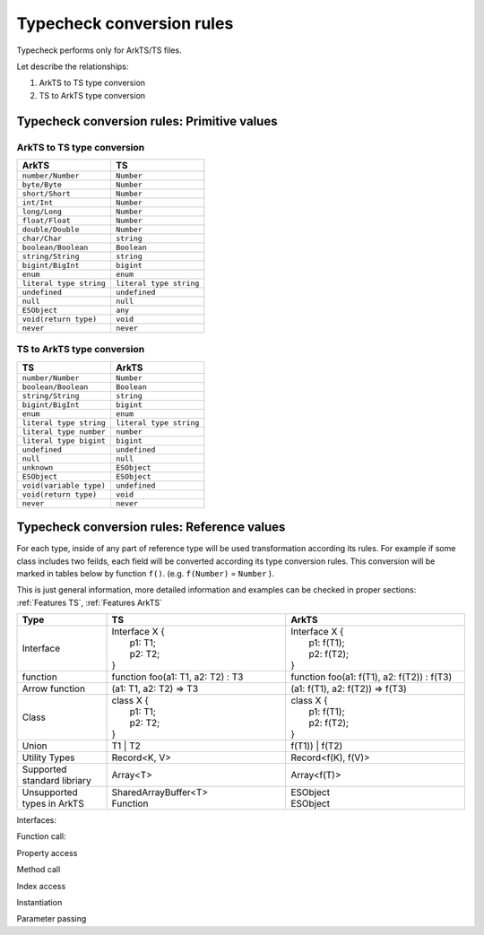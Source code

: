 ..
    Copyright (c) 2025 Huawei Device Co., Ltd.
    Licensed under the Apache License, Version 2.0 (the "License");
    you may not use this file except in compliance with the License.
    You may obtain a copy of the License at
    http://www.apache.org/licenses/LICENSE-2.0
    Unless required by applicable law or agreed to in writing, software
    distributed under the License is distributed on an "AS IS" BASIS,
    WITHOUT WARRANTIES OR CONDITIONS OF ANY KIND, either express or implied.
    See the License for the specific language governing permissions and
    limitations under the License.

.. _Typecheck conversion rules:

++++++++++++++++++++++++++
Typecheck conversion rules
++++++++++++++++++++++++++

Typecheck performs only for ArkTS/TS files.

Let describe the relationships:

1. ArkTS to TS type conversion
2. TS to ArkTS type conversion

.. _Typecheck conversion rules. Primitive values:

Typecheck conversion rules: Primitive values
--------------------------------------------

ArkTS to TS type conversion
==========================================

+-------------------------+-------------------------+
| ArkTS                   | TS                      |
+=========================+=========================+
| ``number/Number``       | ``Number``              |
+-------------------------+-------------------------+
| ``byte/Byte``           | ``Number``              |
+-------------------------+-------------------------+
| ``short/Short``         | ``Number``              |
+-------------------------+-------------------------+
| ``int/Int``             | ``Number``              |
+-------------------------+-------------------------+
| ``long/Long``           | ``Number``              |
+-------------------------+-------------------------+
| ``float/Float``         | ``Number``              |
+-------------------------+-------------------------+
| ``double/Double``       | ``Number``              |
+-------------------------+-------------------------+
| ``char/Char``           | ``string``              |
+-------------------------+-------------------------+
| ``boolean/Boolean``     | ``Boolean``             |
+-------------------------+-------------------------+
| ``string/String``       | ``string``              |
+-------------------------+-------------------------+
| ``bigint/BigInt``       | ``bigint``              |
+-------------------------+-------------------------+
| ``enum``                | ``enum``                |
+-------------------------+-------------------------+
| ``literal type string`` | ``literal type string`` |
+-------------------------+-------------------------+
| ``undefined``           | ``undefined``           |
+-------------------------+-------------------------+
| ``null``                | ``null``                |
+-------------------------+-------------------------+
| ``ESObject``            | ``any``                 |
+-------------------------+-------------------------+
| ``void(return type)``   | ``void``                |
+-------------------------+-------------------------+
| ``never``               | ``never``               |
+-------------------------+-------------------------+

TS to ArkTS type conversion
============================

+--------------------------+-------------------------+
| TS                       | ArkTS                   |
+==========================+=========================+
| ``number/Number``        | ``Number``              |
+--------------------------+-------------------------+
| ``boolean/Boolean``      | ``Boolean``             |
+--------------------------+-------------------------+
| ``string/String``        | ``string``              |
+--------------------------+-------------------------+
| ``bigint/BigInt``        | ``bigint``              |
+--------------------------+-------------------------+
| ``enum``                 | ``enum``                |
+--------------------------+-------------------------+
| ``literal type string``  | ``literal type string`` |
+--------------------------+-------------------------+
| ``literal type number``  | ``number``              |
+--------------------------+-------------------------+
| ``literal type bigint``  | ``bigint``              |
+--------------------------+-------------------------+
| ``undefined``            | ``undefined``           |
+--------------------------+-------------------------+
| ``null``                 | ``null``                |
+--------------------------+-------------------------+
| ``unknown``              | ``ESObject``            |
+--------------------------+-------------------------+
| ``ESObject``             | ``ESObject``            |
+--------------------------+-------------------------+
| ``void(variable type)``  | ``undefined``           |
+--------------------------+-------------------------+
| ``void(return type)``    |  ``void``               |
+--------------------------+-------------------------+
| ``never``                | ``never``               |
+--------------------------+-------------------------+

.. _Typecheck conversion rules. Reference values:

Typecheck conversion rules: Reference values
--------------------------------------------

For each type, inside of any part of reference type will be used transformation
according its rules. For example if some class includes two feilds, each field will be
converted according its type conversion rules. This conversion will be marked in
tables below by function ``f()``. (e.g. ``f(Number)`` = ``Number`` ).

This is just general information, more detailed information and examples can be checked in
proper sections: :ref:`Features TS`, :ref:`Features ArkTS`

.. list-table::
  :align: center
  :header-rows: 1
  :widths: 20 40 40

  * - **Type**
    - **TS**
    - **ArkTS**
  * - | Interface
    - | Interface X {
      |   p1: T1;
      |   p2: T2;
      | }
    - | Interface X {
      |   p1: f(T1);
      |   p2: f(T2);
      | }
  * - | function
    - | function foo(a1: T1, a2: T2) : T3
    - | function foo(a1: f(T1), a2: f(T2)) : f(T3)
  * - | Arrow function
    - | (a1: T1, a2: T2) => T3
    - | (a1: f(T1), a2: f(T2)) => f(T3)
  * - | Class
    - | class X {
      |   p1: T1;
      |   p2: T2;
      | }
    - | class X {
      |   p1: f(T1);
      |   p2: f(T2);
      | }
  * - | Union
    - | T1 | T2
    - | f(T1)) | f(T2)
  * - | Utility Types
    - | Record<K, V>
    - | Record<f(K), f(V)>
  * - | Supported standard libriary
    - | Array<T>
    - | Array<f(T)>
  * - | Unsupported types in ArkTS
    - | SharedArrayBuffer<T>
      | Function
    - | ESObject
      | ESObject

Interfaces:

.. code-block:: typescript
  :linenos:

  // file1.ts TS
  export type MyString = string;
  export type MyCallBack = (x: number) => void;
  export interface MyInface {
      data: number
  }
  export class MyClass implements MyInface {
      data: number = 0;
  }

  export type MyFunction = Function;

.. code-block:: typescript
  :linenos:

  // file2.ets ArkTS
  import {MyString, MyCallBack, MyInface, MyClass, MyFunction} from "file1";

  let a: MyString = "123"; // OK
  let b: MyCallBack = (x: number) => {}; // OK
  let c: MyInface = new MyClass(); // OK
  let d: MyClass = new MyClass(); // OK
  let e: MyFunction = 0;  // OK, `Function` missing in ArkTS2.0 so it is ESObject
  let f: MyInface = {data: 0};  // OK

  function foo(x: MyString, y: MyCallBack, z: MyInface, t: MyClass) {}
  foo(a, b, c, d); // OK

  function bar(u: string, v: (x: number) => void) {}
  bar(a, b);  // CTE, need to add expilcit cast to static types
  bar(a as string, b as (x: number) => void);  // ok

Function call:

.. code-block:: typescript
  :linenos:

  // file1.ts TS
  // The parameter type is primitive
  export function foo(a1: string, a2: number) {}

  //The parameter type is a reference type
  export class MyClass {}
  export function bar(a1: MyClass) {}
  export function runCallBack(cb: (msg: string | number) => void) {
      cb("123");
      cb(123);
  }
  export function testMyFunction(x: Function) {}

  export interface MyInface {
      data: number;
  }
  export function testMyInterface(iface: MyInface) {}
  export let obj: MyInface = {data: 0};

.. code-block:: typescript
  :linenos:

  // file2.ets ArkTS
  import {foo, MyClass, bar, runCallBack, testMyFunction, testMyInterface, obj} from "file1"
  foo(); // CTE, parameter type does not match
  foo(1, 2); // CTE, parameter type does not match
  foo("1", 2);  // OK

  bar(null); // CTE, parameter type does not match
  bar(new MyClass()); // OK

  runCallBack(); // CTE, parameter type does not match
  runCallBack((msg: number) =>{}); // CTE, parameter type does not match
  runCallBack((msg: string) =>{}); // CTE, parameter type does not match
  runCallBack((msg: string | number) => {});  // OK

  testMyFunction (new MyClass()); // OK, because the parameter type is mapped to ESObject

  testMyInterface(obj); // OK
  testMyInterface ({data:0}); // CTE, cannot create object of type ESObject

Property access

.. code-block:: typescript
  :linenos:

  // file1.ts TS
  interface MyInface {
      name: string;
  }

  export class MyClass {
      age: number = 0;
      info: MyInface = {name: ""};
      id: Function = () => {};
  }

.. code-block:: typescript
  :linenos:

  // file2.ets ArkTS
  import {MyClass} from "file1"

  let a = new MyClass();

  a.age = 1; // OK
  let b = a.age; //OK
  a.agg; // CTE

  a.info.name = "Allen"; // OK
  console.log(a.info.name);  // OK
  a.info.NAME ; // CTE

  let c = a.id;  // OK
  console.log(a.id);  // OK
  a.id =123; // OK, because the id type is mapped to ESObject

Method call

.. code-block:: typescript
  :linenos:

  // file1.ts TS
  export class MyClass {
      foo(a: number): void {}
      cb: (c: string) => void = (c: string) => {}
      test(t: Function): void {}
  }

.. code-block:: typescript
  :linenos:

  // file2.ets ArkTS
  import {MyClass} from "file1"

  let a = new MyClass();

  a.foo("123"); // CTE
  a.foo(123);  // OK

  a.cb("123");  // OK
  a.cb(123); // CTE

  a.test("123"); // OK, because the parameter type is mapped to ESObject
  a.test(123); // OK, because the parameter type is mapped to ESObject

Index access

.. code-block:: typescript
  :linenos:

  // file1.ts TS
  export interface MyInface {
      data: number;
  }
  export class MyClass implements MyInface {
      data: number = 0;
      name: string = "";
  }
  export let xx: Array<number> = [0, 1, 2];
  export let yy: Array<Function>;
  export let zz: Array<MyInface>;
  export let tt: Array<MyClass>;

.. code-block:: typescript
  :linenos:

  // file2.ets ArkTS
  import {xx, yy} from "file1";

  xx[3] = 3  // OK
  xx[4] = "4"; // CTE

  yy[0] =3; // OK, because the element type is mapped to ESObject
  yy[1] = "5"; // OK, because the element type is mapped to ESObject

  zz[0] ={data:0}; // OK

  tt[0] = new MyClass();  // OK
  tt[1] = {data:0}; // CTE
  tt[2] = {data:0, name: "12"}; // ok

Instantiation

.. code-block:: typescript
  :linenos:

  // file1.ts TS
  // The constructor parameter type is primitive type
  export class A {
      constructor(arg: number) {}
  }
  // The constructor parameter type is a reference type
  export class B {
      constructor(arg: A) {}
  }
  export interface CC {
      data: number;
  }

  export class C implements CC {
      data: number = 0;
  }
  export class D {
      constructor(arg: CC) {}
  }
  export class E {
      constructor(arg: Function) {}
  }

.. code-block:: typescript
  :linenos:

  // file2.ets ArkTS
  import {A, B, C, D, E} from "file1"

  new A(); // CTE
  new A(1);  // OK

  new B(); // CTE
  new B(new A());  // OK
  let a = new A();
  new B(a);  // OK

  new C(); // OK
  new C(1); // CTE

  new D({data:0}); // OK
  new D(new C());  // OK

  new E(); // CTE
  new E(1); // OK, because the element type is mapped to ESObject
  new E(() => {}) // OK

Parameter passing

.. code-block:: typescript
  :linenos:

  // file1.ts TS
  export function dynFoo(arg: number) {}
  export function dynBar(arg: Function) {}
  export function dynCallCb(arg: (x: number) => void) {}
  export interface MyInface {
      data: number;
  }
  export class MyClass {}
  export function dynHandleMyInface(x: MyInface) {}
  export function dynHandleMyClass(x: MyClass) {}

  export let dynNum = 1;
  export let dynCb: (x: number) => void = (x: number) => {}
  export let dynMyInface: MyInface = {data: 0};
  export let dynMyClass = new MyClass();

.. code-block:: typescript
  :linenos:

  // file2.ets ArkTS
  import {...} from "file1"
  dynFoo(dynNum);  // OK
  dynBar(dynFoo);  // OK
  dynCallCb(dynCb); // OK
  dynHandleMyInface(dynMyInface);  // OK
  dynHandleMyClass(dynMyClass);  // OK

  function foo(arg: number) {}
  function fooDyn(arg: ESObject) {}
  function callCb(arg: (x: number) => void) {}
  function callCbDyn(arg: ESObject) {}
  function handleMyInface(x: MyInface) {}
  function handleMyInfaceDyn(x: ESObject) {}
  function handleMyClass(x: MyClass) {}
  function handleMyClassDyn(x: ESObject) {}

  foo(dynNum); // CTE, ESObject cannot be implicitly cast to number
  foo(dynNum as number);  // ok
  fooDyn(dynNum);  // OK

  callCb(dynCb); // CTE, ESObject cannot be implicitly cast to (x: number) => void
  callCb((x: number) => {dynCb(x)});  // OK
  callCbDyn(dynCb);  // OK

  handleMyInface(dynMyInface); // OK, The parameter type MyInface will degenerate into ESObject
  handleMyInfaceDyn(dynMyInface);  // OK

  handleMyClass(dynMyClass); // OK, The parameter type MyInface will degenerate into ESObject
  handleMyClassDyn(dynMyClass);  // OK
